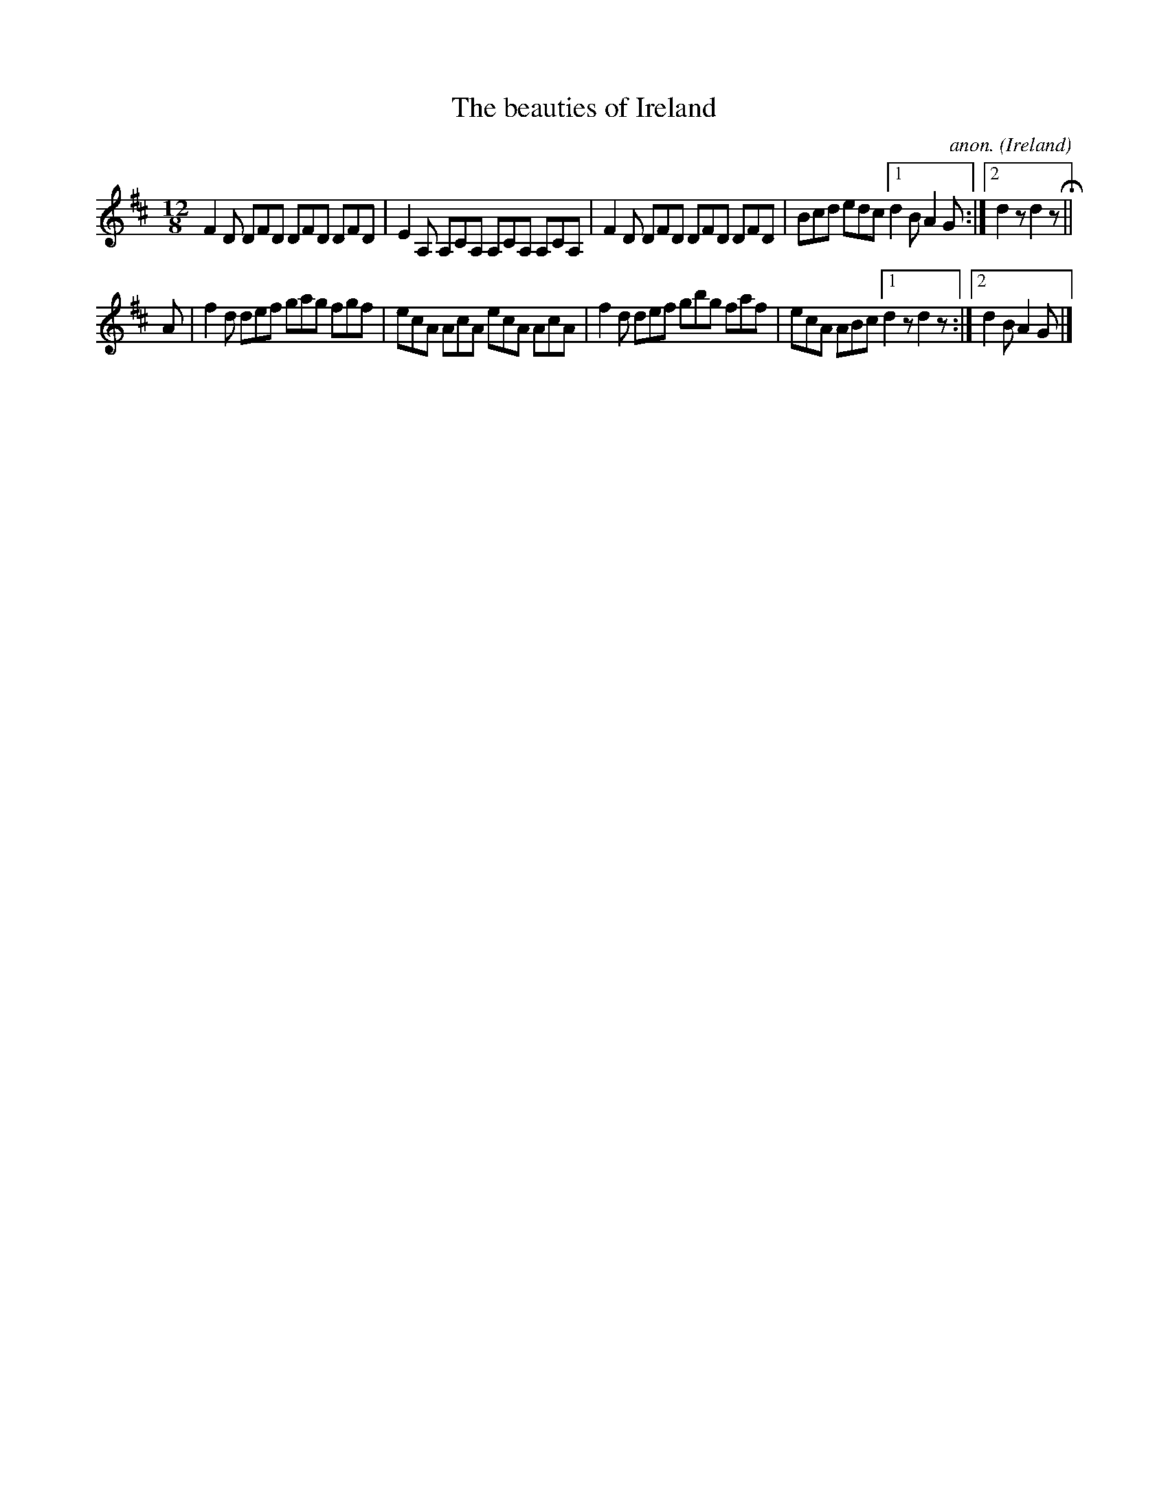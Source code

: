 X:384
T:The beauties of Ireland
C:anon.
O:Ireland
B:Francis O'Neill: "The Dance Music of Ireland" (1907) no. 384
R:Single jig
Z:Transcribed by Frank Nordberg - http://www.musicaviva.com
F:http://www.musicaviva.com/abc/tunes/ireland/oneill-1001/0384/oneill-1001-0384-1.abc
M:12/8
L:1/8
K:D
F2D DFD DFD DFD|E2A, A,CA, A,CA, A,CA,|F2D DFD DFD DFD|Bcd edc [1d2B A2G:|[2d2 z d2 zH||
A|f2d def gag fgf|ecA AcA ecA AcA|f2d def gbg faf|ecA ABc [1d2 z d2 z:|[2 d2B A2G|]
W:
W:
%
%
